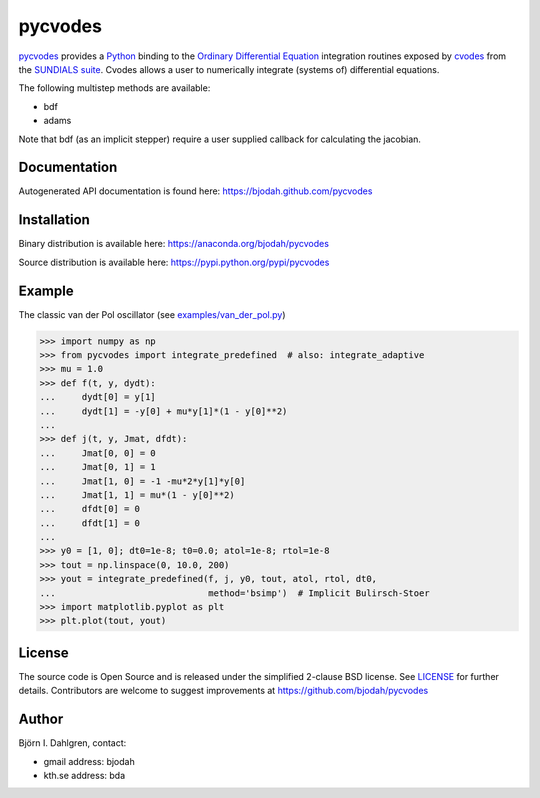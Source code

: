 ========
pycvodes
========

.. image:: http://hera.physchem.kth.se:8080/github.com/bjodah/pycvodes/status.svg?branch=master
   :target: http://hera.physchem.kth.se:8080/github.com/bjodah/pycvodes
   :alt: Build status
.. image:: https://img.shields.io/pypi/v/pycvodes.svg
   :target: https://pypi.python.org/pypi/pycvodes
   :alt: PyPI version
.. image:: https://img.shields.io/pypi/l/pycvodes.svg
   :target: https://github.com/bjodah/pycvodes/blob/master/LICENSE
   :alt: License

`pycvodes <https://github.com/bjodah/pycvodes>`_ provides a
`Python <http://www.python.org>`_ binding to the
`Ordinary Differential Equation <https://en.wikipedia.org/wiki/Ordinary_differential_equation>`_
integration routines exposed by `cvodes <https://computation.llnl.gov/casc/sundials/description/description.html#descr_cvodes>`_ from the
`SUNDIALS suite <https://computation.llnl.gov/casc/sundials/main.html>`_.
Cvodes allows a user to numerically integrate (systems of) differential equations.

The following multistep methods are available:

- bdf
- adams

Note that bdf (as an implicit stepper) require a user supplied
callback for calculating the jacobian.

Documentation
-------------
Autogenerated API documentation is found here: `<https://bjodah.github.com/pycvodes>`_

Installation
------------
Binary distribution is available here:
`<https://anaconda.org/bjodah/pycvodes>`_

Source distribution is available here:
`<https://pypi.python.org/pypi/pycvodes>`_

Example
-------
The classic van der Pol oscillator (see `examples/van_der_pol.py <examples/van_der_pol.py>`_)

.. code:: python

   >>> import numpy as np
   >>> from pycvodes import integrate_predefined  # also: integrate_adaptive
   >>> mu = 1.0
   >>> def f(t, y, dydt):
   ...     dydt[0] = y[1]
   ...     dydt[1] = -y[0] + mu*y[1]*(1 - y[0]**2)
   ... 
   >>> def j(t, y, Jmat, dfdt):
   ...     Jmat[0, 0] = 0
   ...     Jmat[0, 1] = 1
   ...     Jmat[1, 0] = -1 -mu*2*y[1]*y[0]
   ...     Jmat[1, 1] = mu*(1 - y[0]**2)
   ...     dfdt[0] = 0
   ...     dfdt[1] = 0
   ...
   >>> y0 = [1, 0]; dt0=1e-8; t0=0.0; atol=1e-8; rtol=1e-8
   >>> tout = np.linspace(0, 10.0, 200)
   >>> yout = integrate_predefined(f, j, y0, tout, atol, rtol, dt0,
   ...                             method='bsimp')  # Implicit Bulirsch-Stoer
   >>> import matplotlib.pyplot as plt
   >>> plt.plot(tout, yout)


.. image:: https://raw.githubusercontent.com/bjodah/pycvodes/master/examples/van_der_pol.png


License
-------
The source code is Open Source and is released under the simplified 2-clause BSD license. See `LICENSE <LICENSE>`_ for further details.
Contributors are welcome to suggest improvements at https://github.com/bjodah/pycvodes

Author
------
Björn I. Dahlgren, contact:

- gmail address: bjodah
- kth.se address: bda
